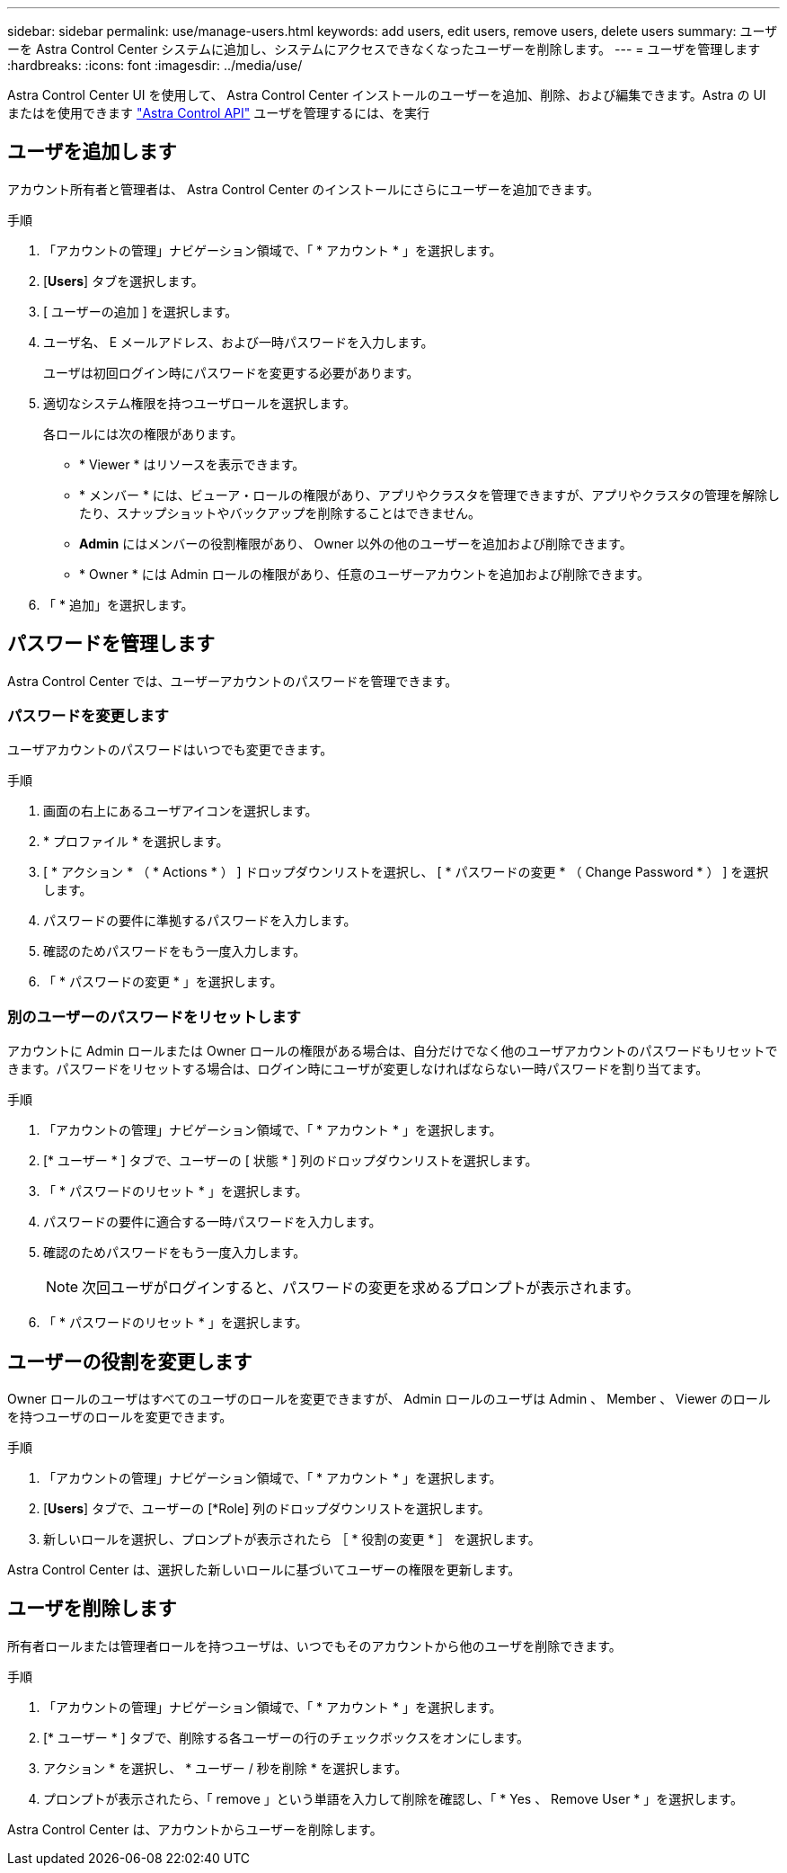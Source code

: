 ---
sidebar: sidebar 
permalink: use/manage-users.html 
keywords: add users, edit users, remove users, delete users 
summary: ユーザーを Astra Control Center システムに追加し、システムにアクセスできなくなったユーザーを削除します。 
---
= ユーザを管理します
:hardbreaks:
:icons: font
:imagesdir: ../media/use/


Astra Control Center UI を使用して、 Astra Control Center インストールのユーザーを追加、削除、および編集できます。Astra の UI またはを使用できます https://docs.netapp.com/us-en/astra-automation/index.html["Astra Control API"^] ユーザを管理するには、を実行



== ユーザを追加します

アカウント所有者と管理者は、 Astra Control Center のインストールにさらにユーザーを追加できます。

.手順
. 「アカウントの管理」ナビゲーション領域で、「 * アカウント * 」を選択します。
. [*Users*] タブを選択します。
. [ ユーザーの追加 ] を選択します。
. ユーザ名、 E メールアドレス、および一時パスワードを入力します。
+
ユーザは初回ログイン時にパスワードを変更する必要があります。

. 適切なシステム権限を持つユーザロールを選択します。
+
各ロールには次の権限があります。

+
** * Viewer * はリソースを表示できます。
** * メンバー * には、ビューア・ロールの権限があり、アプリやクラスタを管理できますが、アプリやクラスタの管理を解除したり、スナップショットやバックアップを削除することはできません。
** *Admin* にはメンバーの役割権限があり、 Owner 以外の他のユーザーを追加および削除できます。
** * Owner * には Admin ロールの権限があり、任意のユーザーアカウントを追加および削除できます。


. 「 * 追加」を選択します。




== パスワードを管理します

Astra Control Center では、ユーザーアカウントのパスワードを管理できます。



=== パスワードを変更します

ユーザアカウントのパスワードはいつでも変更できます。

.手順
. 画面の右上にあるユーザアイコンを選択します。
. * プロファイル * を選択します。
. [ * アクション * （ * Actions * ） ] ドロップダウンリストを選択し、 [ * パスワードの変更 * （ Change Password * ） ] を選択します。
. パスワードの要件に準拠するパスワードを入力します。
. 確認のためパスワードをもう一度入力します。
. 「 * パスワードの変更 * 」を選択します。




=== 別のユーザーのパスワードをリセットします

アカウントに Admin ロールまたは Owner ロールの権限がある場合は、自分だけでなく他のユーザアカウントのパスワードもリセットできます。パスワードをリセットする場合は、ログイン時にユーザが変更しなければならない一時パスワードを割り当てます。

.手順
. 「アカウントの管理」ナビゲーション領域で、「 * アカウント * 」を選択します。
. [* ユーザー * ] タブで、ユーザーの [ 状態 * ] 列のドロップダウンリストを選択します。
. 「 * パスワードのリセット * 」を選択します。
. パスワードの要件に適合する一時パスワードを入力します。
. 確認のためパスワードをもう一度入力します。
+

NOTE: 次回ユーザがログインすると、パスワードの変更を求めるプロンプトが表示されます。

. 「 * パスワードのリセット * 」を選択します。




== ユーザーの役割を変更します

Owner ロールのユーザはすべてのユーザのロールを変更できますが、 Admin ロールのユーザは Admin 、 Member 、 Viewer のロールを持つユーザのロールを変更できます。

.手順
. 「アカウントの管理」ナビゲーション領域で、「 * アカウント * 」を選択します。
. [*Users*] タブで、ユーザーの [*Role] 列のドロップダウンリストを選択します。
. 新しいロールを選択し、プロンプトが表示されたら ［ * 役割の変更 * ］ を選択します。


Astra Control Center は、選択した新しいロールに基づいてユーザーの権限を更新します。



== ユーザを削除します

所有者ロールまたは管理者ロールを持つユーザは、いつでもそのアカウントから他のユーザを削除できます。

.手順
. 「アカウントの管理」ナビゲーション領域で、「 * アカウント * 」を選択します。
. [* ユーザー * ] タブで、削除する各ユーザーの行のチェックボックスをオンにします。
. アクション * を選択し、 * ユーザー / 秒を削除 * を選択します。
. プロンプトが表示されたら、「 remove 」という単語を入力して削除を確認し、「 * Yes 、 Remove User * 」を選択します。


Astra Control Center は、アカウントからユーザーを削除します。
